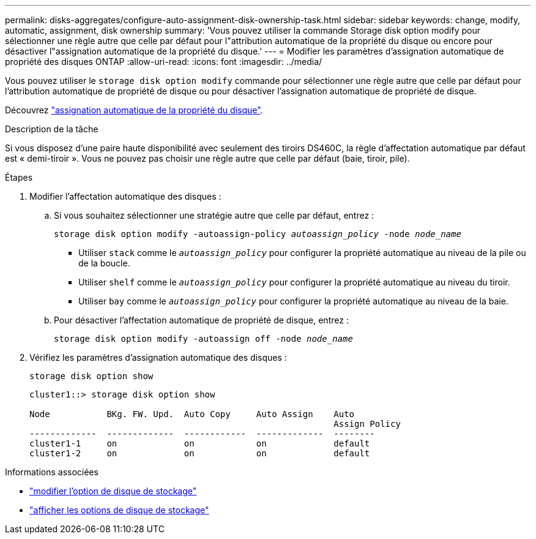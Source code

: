 ---
permalink: disks-aggregates/configure-auto-assignment-disk-ownership-task.html 
sidebar: sidebar 
keywords: change, modify, automatic, assignment, disk ownership 
summary: 'Vous pouvez utiliser la commande Storage disk option modify pour sélectionner une règle autre que celle par défaut pour l"attribution automatique de la propriété du disque ou encore pour désactiver l"assignation automatique de la propriété du disque.' 
---
= Modifier les paramètres d'assignation automatique de propriété des disques ONTAP
:allow-uri-read: 
:icons: font
:imagesdir: ../media/


[role="lead"]
Vous pouvez utiliser le `storage disk option modify` commande pour sélectionner une règle autre que celle par défaut pour l'attribution automatique de propriété de disque ou pour désactiver l'assignation automatique de propriété de disque.

Découvrez link:disk-autoassignment-policy-concept.html["assignation automatique de la propriété du disque"].

.Description de la tâche
Si vous disposez d'une paire haute disponibilité avec seulement des tiroirs DS460C, la règle d'affectation automatique par défaut est « demi-tiroir ». Vous ne pouvez pas choisir une règle autre que celle par défaut (baie, tiroir, pile).

.Étapes
. Modifier l'affectation automatique des disques :
+
.. Si vous souhaitez sélectionner une stratégie autre que celle par défaut, entrez :
+
`storage disk option modify -autoassign-policy _autoassign_policy_ -node _node_name_`

+
*** Utiliser `stack` comme le `_autoassign_policy_` pour configurer la propriété automatique au niveau de la pile ou de la boucle.
*** Utiliser `shelf` comme le `_autoassign_policy_` pour configurer la propriété automatique au niveau du tiroir.
*** Utiliser `bay` comme le `_autoassign_policy_` pour configurer la propriété automatique au niveau de la baie.


.. Pour désactiver l'affectation automatique de propriété de disque, entrez :
+
`storage disk option modify -autoassign off -node _node_name_`



. Vérifiez les paramètres d'assignation automatique des disques :
+
`storage disk option show`

+
[listing]
----
cluster1::> storage disk option show

Node           BKg. FW. Upd.  Auto Copy     Auto Assign    Auto
                                                           Assign Policy
-------------  -------------  ------------  -------------  --------
cluster1-1     on             on            on             default
cluster1-2     on             on            on             default
----


.Informations associées
* link:https://docs.netapp.com/us-en/ontap-cli/storage-disk-option-modify.html["modifier l'option de disque de stockage"^]
* link:https://docs.netapp.com/us-en/ontap-cli/storage-disk-option-show.html["afficher les options de disque de stockage"^]

